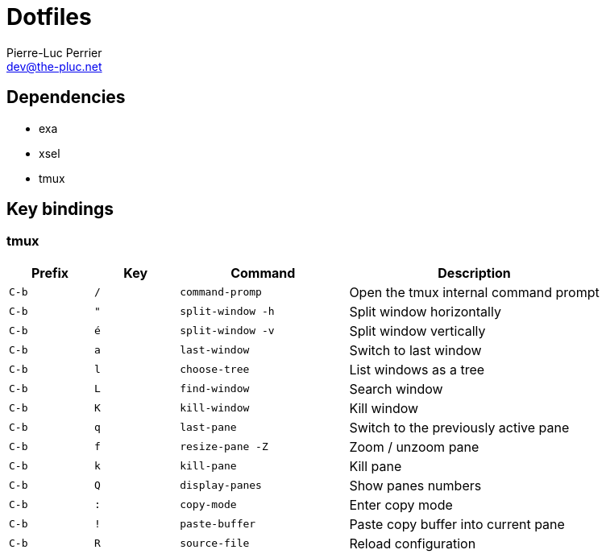 = Dotfiles
Pierre-Luc Perrier <dev@the-pluc.net>
:description: Pluc's dotfiles
:keywords: dotfiles,linux,shell
:nofooter:
:icons: font
:sectanchors:
:hide-uri-scheme:
:linkattrs:
:source-highlighter: prettify
:experimental:

== Dependencies

* exa
* xsel
* tmux

== Key bindings

=== tmux

[cols=">1,1,2m,3"]
|===
|Prefix |Key |Command |Description

|kbd:[C-b] |kbd:[/] |command-promp |Open the tmux internal command prompt

|kbd:[C-b] |kbd:["] |split-window -h |Split window horizontally

|kbd:[C-b] |kbd:[é] |split-window -v |Split window vertically

|kbd:[C-b] |kbd:[a] |last-window |Switch to last window

|kbd:[C-b] |kbd:[l] |choose-tree |List windows as a tree

|kbd:[C-b] |kbd:[L] |find-window |Search window

|kbd:[C-b] |kbd:[K] |kill-window |Kill window

|kbd:[C-b] |kbd:[q] |last-pane |Switch to the previously active pane

|kbd:[C-b] |kbd:[f] |resize-pane -Z |Zoom / unzoom pane

|kbd:[C-b] |kbd:[k] |kill-pane |Kill pane

|kbd:[C-b] |kbd:[Q] |display-panes |Show panes numbers

|kbd:[C-b] |kbd:[:] |copy-mode |Enter copy mode

|kbd:[C-b] |kbd:[!] |paste-buffer|Paste copy buffer into current pane

|kbd:[C-b] |kbd:[R] |source-file |Reload configuration
|===
